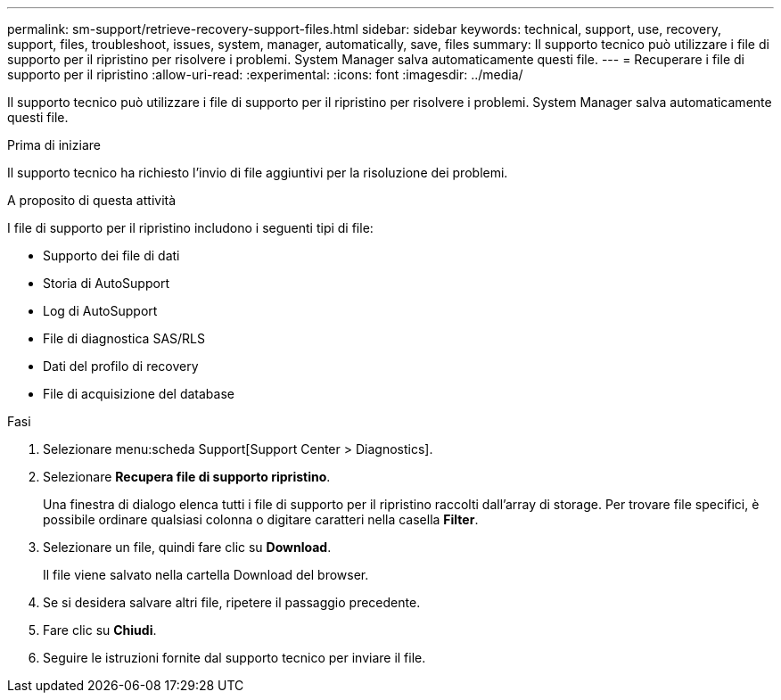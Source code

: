 ---
permalink: sm-support/retrieve-recovery-support-files.html 
sidebar: sidebar 
keywords: technical, support, use, recovery, support, files, troubleshoot, issues, system, manager, automatically, save, files 
summary: Il supporto tecnico può utilizzare i file di supporto per il ripristino per risolvere i problemi. System Manager salva automaticamente questi file. 
---
= Recuperare i file di supporto per il ripristino
:allow-uri-read: 
:experimental: 
:icons: font
:imagesdir: ../media/


[role="lead"]
Il supporto tecnico può utilizzare i file di supporto per il ripristino per risolvere i problemi. System Manager salva automaticamente questi file.

.Prima di iniziare
Il supporto tecnico ha richiesto l'invio di file aggiuntivi per la risoluzione dei problemi.

.A proposito di questa attività
I file di supporto per il ripristino includono i seguenti tipi di file:

* Supporto dei file di dati
* Storia di AutoSupport
* Log di AutoSupport
* File di diagnostica SAS/RLS
* Dati del profilo di recovery
* File di acquisizione del database


.Fasi
. Selezionare menu:scheda Support[Support Center > Diagnostics].
. Selezionare *Recupera file di supporto ripristino*.
+
Una finestra di dialogo elenca tutti i file di supporto per il ripristino raccolti dall'array di storage. Per trovare file specifici, è possibile ordinare qualsiasi colonna o digitare caratteri nella casella *Filter*.

. Selezionare un file, quindi fare clic su *Download*.
+
Il file viene salvato nella cartella Download del browser.

. Se si desidera salvare altri file, ripetere il passaggio precedente.
. Fare clic su *Chiudi*.
. Seguire le istruzioni fornite dal supporto tecnico per inviare il file.

